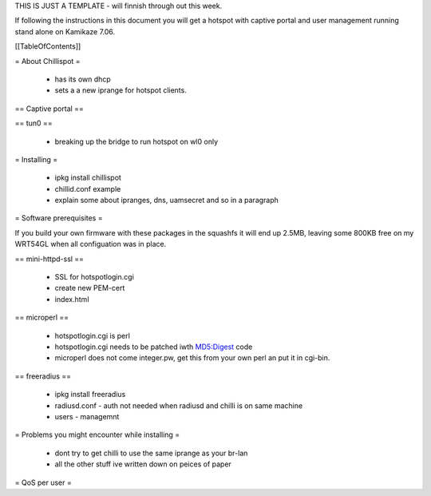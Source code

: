 THIS IS JUST A TEMPLATE - will finnish through out this week.

If following the instructions in this document you will get a hotspot with captive portal and user management running stand alone on Kamikaze 7.06.

[[TableOfContents]]


= About Chillispot =

 * has its own dhcp
 * sets a a new iprange for hotspot clients.

== Captive portal ==

== tun0 ==

 * breaking up the bridge to run hotspot on wl0 only

= Installing =

 * ipkg install chillispot
 * chillid.conf example
 * explain some about ipranges, dns, uamsecret and so in a paragraph

= Software prerequisites =

If you build your own firmware with these packages in the squashfs it will end up 2.5MB, leaving some 800KB free on my WRT54GL when all configuation was in place.

== mini-httpd-ssl ==

 * SSL for hotspotlogin.cgi
 * create new PEM-cert
 * index.html

== microperl ==

 * hotspotlogin.cgi is perl
 * hotspotlogin.cgi needs to be patched iwth MD5:Digest code
 * microperl does not come integer.pw, get this from your own perl an put it in cgi-bin.

== freeradius ==

 * ipkg install freeradius
 * radiusd.conf - auth not needed when radiusd and chilli is on same machine
 * users - managemnt


= Problems you might encounter while installing =

 * dont try to get chilli to use the same iprange as your br-lan
 * all the other stuff ive written down on peices of paper
 
= QoS per user =
